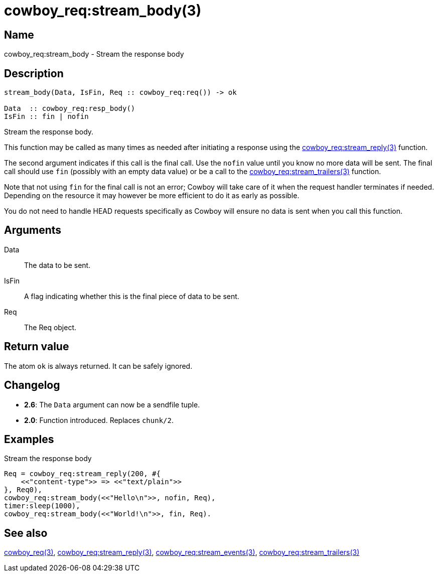 = cowboy_req:stream_body(3)

== Name

cowboy_req:stream_body - Stream the response body

== Description

[source,erlang]
----
stream_body(Data, IsFin, Req :: cowboy_req:req()) -> ok

Data  :: cowboy_req:resp_body()
IsFin :: fin | nofin
----

Stream the response body.

This function may be called as many times as needed after
initiating a response using the
link:man:cowboy_req:stream_reply(3)[cowboy_req:stream_reply(3)]
function.

The second argument indicates if this call is the final
call. Use the `nofin` value until you know no more data
will be sent. The final call should use `fin` (possibly
with an empty data value) or be a call to the
link:man:cowboy_req:stream_trailers(3)[cowboy_req:stream_trailers(3)]
function.

Note that not using `fin` for the final call is not an
error; Cowboy will take care of it when the request
handler terminates if needed. Depending on the resource
it may however be more efficient to do it as early as
possible.

You do not need to handle HEAD requests specifically as
Cowboy will ensure no data is sent when you call this function.

== Arguments

Data::

The data to be sent.

IsFin::

A flag indicating whether this is the final piece of data
to be sent.

Req::

The Req object.

== Return value

The atom `ok` is always returned. It can be safely ignored.

== Changelog

* *2.6*: The `Data` argument can now be a sendfile tuple.
* *2.0*: Function introduced. Replaces `chunk/2`.

== Examples

.Stream the response body
[source,erlang]
----
Req = cowboy_req:stream_reply(200, #{
    <<"content-type">> => <<"text/plain">>
}, Req0),
cowboy_req:stream_body(<<"Hello\n">>, nofin, Req),
timer:sleep(1000),
cowboy_req:stream_body(<<"World!\n">>, fin, Req).
----

== See also

link:man:cowboy_req(3)[cowboy_req(3)],
link:man:cowboy_req:stream_reply(3)[cowboy_req:stream_reply(3)],
link:man:cowboy_req:stream_events(3)[cowboy_req:stream_events(3)],
link:man:cowboy_req:stream_trailers(3)[cowboy_req:stream_trailers(3)]
